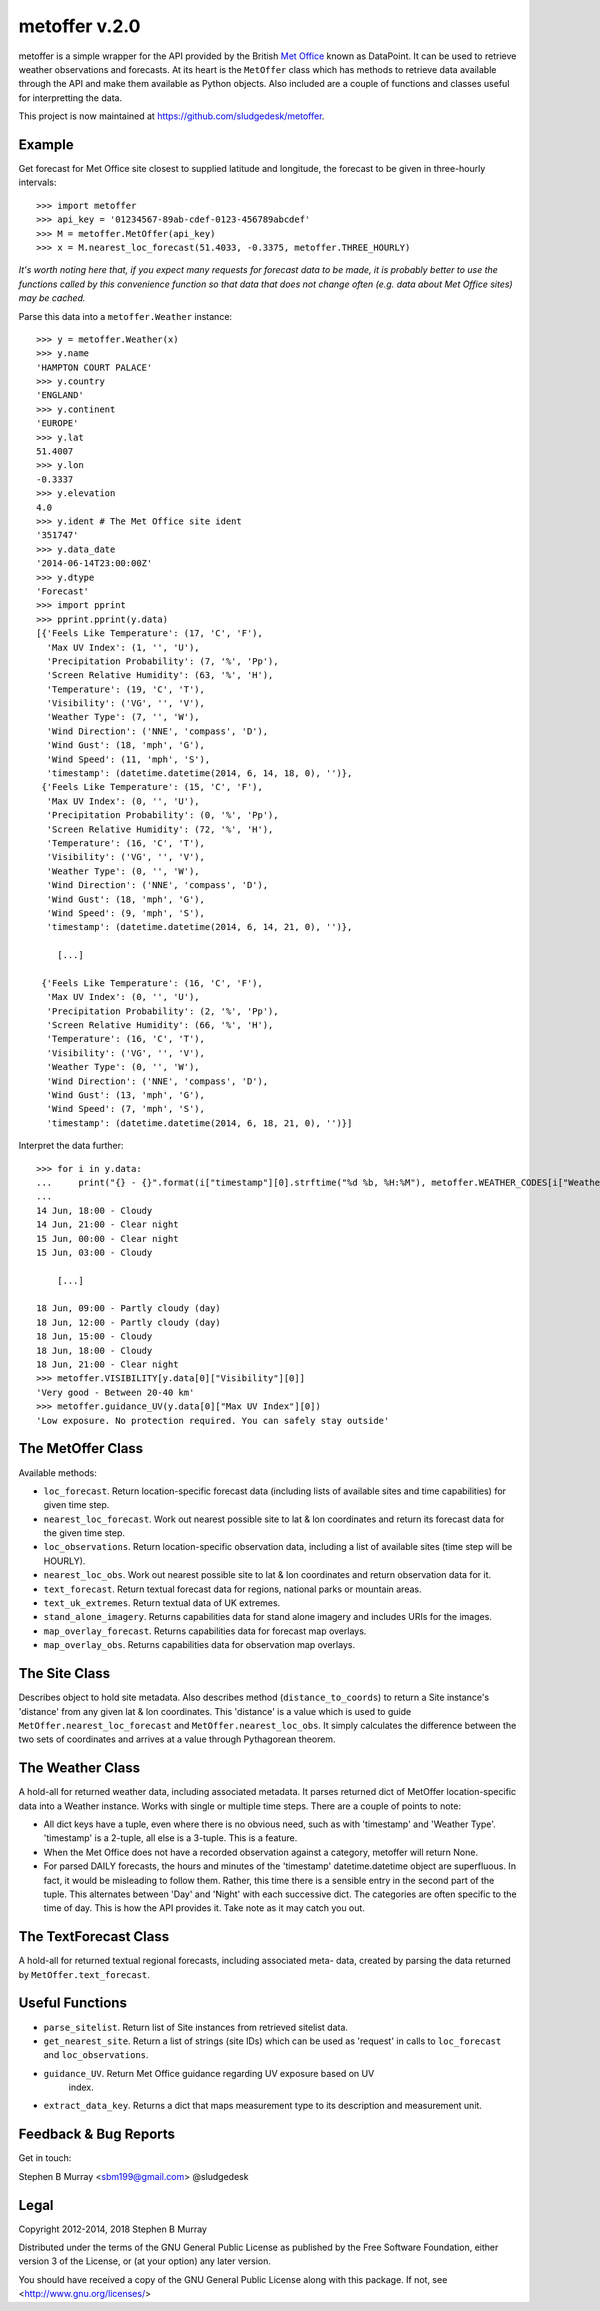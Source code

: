 ================
 metoffer v.2.0
================

metoffer is a simple wrapper for the API provided by the British
`Met Office <http://www.metoffice.gov.uk>`_ known as DataPoint. It
can be used to retrieve weather observations and forecasts. At its
heart is the ``MetOffer`` class which has methods to retrieve data
available through the API and make them available as Python objects.
Also included are a couple of functions and classes useful for
interpretting the data.

This project is now maintained at `<https://github.com/sludgedesk/metoffer>`_.

Example
-------

Get forecast for Met Office site closest to supplied latitude and
longitude, the forecast to be given in three-hourly intervals::

	>>> import metoffer
	>>> api_key = '01234567-89ab-cdef-0123-456789abcdef'
	>>> M = metoffer.MetOffer(api_key)
	>>> x = M.nearest_loc_forecast(51.4033, -0.3375, metoffer.THREE_HOURLY)

*It's worth noting here that, if you expect many requests for forecast data
to be made, it is probably better to use the functions called by this
convenience function so that data that does not change often (e.g. data
about Met Office sites) may be cached.*

Parse this data into a ``metoffer.Weather`` instance::

	>>> y = metoffer.Weather(x)
	>>> y.name
	'HAMPTON COURT PALACE'
	>>> y.country
	'ENGLAND'
	>>> y.continent
	'EUROPE'
	>>> y.lat
	51.4007
	>>> y.lon
	-0.3337
	>>> y.elevation
	4.0
	>>> y.ident # The Met Office site ident
	'351747'
	>>> y.data_date
	'2014-06-14T23:00:00Z'
	>>> y.dtype
	'Forecast'
	>>> import pprint
	>>> pprint.pprint(y.data)
	[{'Feels Like Temperature': (17, 'C', 'F'),
	  'Max UV Index': (1, '', 'U'),
	  'Precipitation Probability': (7, '%', 'Pp'),
	  'Screen Relative Humidity': (63, '%', 'H'),
	  'Temperature': (19, 'C', 'T'),
	  'Visibility': ('VG', '', 'V'),
	  'Weather Type': (7, '', 'W'),
	  'Wind Direction': ('NNE', 'compass', 'D'),
	  'Wind Gust': (18, 'mph', 'G'),
	  'Wind Speed': (11, 'mph', 'S'),
	  'timestamp': (datetime.datetime(2014, 6, 14, 18, 0), '')},
	 {'Feels Like Temperature': (15, 'C', 'F'),
	  'Max UV Index': (0, '', 'U'),
	  'Precipitation Probability': (0, '%', 'Pp'),
	  'Screen Relative Humidity': (72, '%', 'H'),
	  'Temperature': (16, 'C', 'T'),
	  'Visibility': ('VG', '', 'V'),
	  'Weather Type': (0, '', 'W'),
	  'Wind Direction': ('NNE', 'compass', 'D'),
	  'Wind Gust': (18, 'mph', 'G'),
	  'Wind Speed': (9, 'mph', 'S'),
	  'timestamp': (datetime.datetime(2014, 6, 14, 21, 0), '')},

	    [...]

	 {'Feels Like Temperature': (16, 'C', 'F'),
	  'Max UV Index': (0, '', 'U'),
	  'Precipitation Probability': (2, '%', 'Pp'),
	  'Screen Relative Humidity': (66, '%', 'H'),
	  'Temperature': (16, 'C', 'T'),
	  'Visibility': ('VG', '', 'V'),
	  'Weather Type': (0, '', 'W'),
	  'Wind Direction': ('NNE', 'compass', 'D'),
	  'Wind Gust': (13, 'mph', 'G'),
	  'Wind Speed': (7, 'mph', 'S'),
	  'timestamp': (datetime.datetime(2014, 6, 18, 21, 0), '')}]

Interpret the data further::

	>>> for i in y.data:
	...     print("{} - {}".format(i["timestamp"][0].strftime("%d %b, %H:%M"), metoffer.WEATHER_CODES[i["Weather Type"][0]]))
	... 
	14 Jun, 18:00 - Cloudy
	14 Jun, 21:00 - Clear night
	15 Jun, 00:00 - Clear night
	15 Jun, 03:00 - Cloudy

	    [...]

	18 Jun, 09:00 - Partly cloudy (day)
	18 Jun, 12:00 - Partly cloudy (day)
	18 Jun, 15:00 - Cloudy
	18 Jun, 18:00 - Cloudy
	18 Jun, 21:00 - Clear night
	>>> metoffer.VISIBILITY[y.data[0]["Visibility"][0]]
	'Very good - Between 20-40 km'
	>>> metoffer.guidance_UV(y.data[0]["Max UV Index"][0])
	'Low exposure. No protection required. You can safely stay outside'

The MetOffer Class
------------------

Available methods:

* ``loc_forecast``. Return location-specific forecast data (including lists of
  available sites and time capabilities) for given time step.

* ``nearest_loc_forecast``. Work out nearest possible site to lat & lon
  coordinates and return its forecast data for the given time step.

* ``loc_observations``. Return location-specific observation data, including a
  list of available sites (time step will be HOURLY).

* ``nearest_loc_obs``. Work out nearest possible site to lat & lon coordinates
  and return observation data for it.

* ``text_forecast``. Return textual forecast data for regions, national parks
  or mountain areas.

* ``text_uk_extremes``. Return textual data of UK extremes.

* ``stand_alone_imagery``. Returns capabilities data for stand alone imagery and
  includes URIs for the images.

* ``map_overlay_forecast``. Returns capabilities data for forecast map overlays.

* ``map_overlay_obs``. Returns capabilities data for observation map overlays.

The Site Class
--------------

Describes object to hold site metadata.  Also describes method
(``distance_to_coords``) to return a Site instance's 'distance' from any given
lat & lon coordinates.  This 'distance' is a value which is used to guide
``MetOffer.nearest_loc_forecast`` and ``MetOffer.nearest_loc_obs``. It simply
calculates the difference between the two sets of coordinates and arrives at a
value through Pythagorean theorem.

The Weather Class
-----------------

A hold-all for returned weather data, including associated metadata.  It parses
returned dict of MetOffer location-specific data into a Weather instance.
Works with single or multiple time steps.  There are a couple of points to
note:

* All dict keys have a tuple, even where there is no obvious need, such as
  with 'timestamp' and 'Weather Type'.  'timestamp' is a 2-tuple, all else
  is a 3-tuple.  This is a feature.

* When the Met Office does not have a recorded observation against a category,
  metoffer will return None.

* For parsed DAILY forecasts, the hours and minutes of the 'timestamp'
  datetime.datetime object are superfluous.  In fact, it would be misleading
  to follow them.  Rather, this time there is a sensible entry in the second
  part of the tuple.  This alternates between 'Day' and 'Night' with each
  successive dict.  The categories are often specific to the time of day.
  This is how the API provides it.  Take note as it may catch you out.

The TextForecast Class
----------------------

A hold-all for returned textual regional forecasts, including associated meta-
data, created by parsing the data returned by ``MetOffer.text_forecast``.

Useful Functions
----------------

* ``parse_sitelist``. Return list of Site instances from retrieved sitelist data.

* ``get_nearest_site``. Return a list of strings (site IDs) which can be used
  as 'request' in calls to ``loc_forecast`` and ``loc_observations``.

* ``guidance_UV``. Return Met Office guidance regarding UV exposure based on UV
   index.

* ``extract_data_key``. Returns a dict that maps measurement type to its description
  and measurement unit.

Feedback & Bug Reports
----------------------

Get in touch:

Stephen B Murray <sbm199@gmail.com>
@sludgedesk

Legal
-----

Copyright 2012-2014, 2018 Stephen B Murray

Distributed under the terms of the GNU General Public License as published by
the Free Software Foundation, either version 3 of the License, or (at your
option) any later version.

You should have received a copy of the GNU General Public License along with
this package. If not, see <http://www.gnu.org/licenses/>
